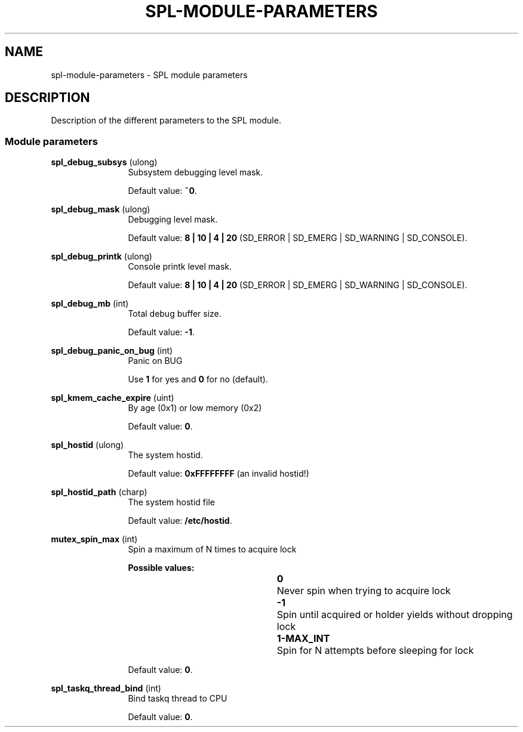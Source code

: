 '\" te
.\"
.\" Copyright 2013 Turbo Fredriksson <turbo@bayour.com>. All rights reserved.
.\"
.TH SPL-MODULE-PARAMETERS 5 "Nov 18, 2013"
.SH NAME
spl\-module\-parameters \- SPL module parameters
.SH DESCRIPTION
.sp
.LP
Description of the different parameters to the SPL module.

.SS "Module parameters"
.sp
.LP

.sp
.ne 2
.na
\fBspl_debug_subsys\fR (ulong)
.ad
.RS 12n
Subsystem debugging level mask.
.sp
Default value: \fB~0\fR.
.RE

.sp
.ne 2
.na
\fBspl_debug_mask\fR (ulong)
.ad
.RS 12n
Debugging level mask.
.sp
Default value: \fB8 | 10 | 4 | 20\fR (SD_ERROR | SD_EMERG | SD_WARNING | SD_CONSOLE).
.RE

.sp
.ne 2
.na
\fBspl_debug_printk\fR (ulong)
.ad
.RS 12n
Console printk level mask.
.sp
Default value: \fB8 | 10 | 4 | 20\fR (SD_ERROR | SD_EMERG | SD_WARNING | SD_CONSOLE).
.RE

.sp
.ne 2
.na
\fBspl_debug_mb\fR (int)
.ad
.RS 12n
Total debug buffer size.
.sp
Default value: \fB-1\fR.
.RE

.sp
.ne 2
.na
\fBspl_debug_panic_on_bug\fR (int)
.ad
.RS 12n
Panic on BUG
.sp
Use \fB1\fR for yes and \fB0\fR for no (default).
.RE

.sp
.ne 2
.na
\fBspl_kmem_cache_expire\fR (uint)
.ad
.RS 12n
By age (0x1) or low memory (0x2)
.sp
Default value: \fB0\fR.
.RE

.sp
.ne 2
.na
\fBspl_hostid\fR (ulong)
.ad
.RS 12n
The system hostid.
.sp
Default value: \fB0xFFFFFFFF\fR (an invalid hostid!)
.RE

.sp
.ne 2
.na
\fBspl_hostid_path\fR (charp)
.ad
.RS 12n
The system hostid file
.sp
Default value: \fB/etc/hostid\fR.
.RE

.sp
.ne 2
.na
\fBmutex_spin_max\fR (int)
.ad
.RS 12n
Spin a maximum of N times to acquire lock
.sp
.ne 2
.na
\fBPossible values:\fR
.sp
.RS 12n
 \fB0\fR		Never spin when trying to acquire lock
.sp
\fB-1\fR		Spin until acquired or holder yields without dropping lock
.sp
\fB1-MAX_INT\fR	Spin for N attempts before sleeping for lock
.RE
.sp
.ne -4
Default value: \fB0\fR.
.RE

.sp
.ne 2
.na
\fBspl_taskq_thread_bind\fR (int)
.ad
.RS 12n
Bind taskq thread to CPU
.sp
Default value: \fB0\fR.
.RE
